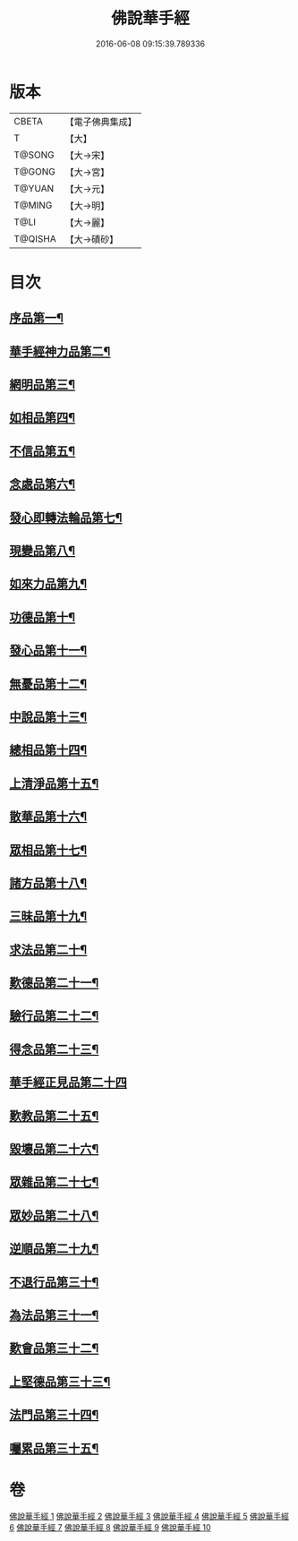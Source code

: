 #+TITLE: 佛說華手經 
#+DATE: 2016-06-08 09:15:39.789336

* 版本
 |     CBETA|【電子佛典集成】|
 |         T|【大】     |
 |    T@SONG|【大→宋】   |
 |    T@GONG|【大→宮】   |
 |    T@YUAN|【大→元】   |
 |    T@MING|【大→明】   |
 |      T@LI|【大→麗】   |
 |   T@QISHA|【大→磧砂】  |

* 目次
** [[file:KR6i0295_001.txt::001-0127a6][序品第一¶]]
** [[file:KR6i0295_001.txt::001-0128c25][華手經神力品第二¶]]
** [[file:KR6i0295_001.txt::001-0130a29][網明品第三¶]]
** [[file:KR6i0295_001.txt::001-0132a4][如相品第四¶]]
** [[file:KR6i0295_001.txt::001-0132c28][不信品第五¶]]
** [[file:KR6i0295_002.txt::002-0134a7][念處品第六¶]]
** [[file:KR6i0295_002.txt::002-0134c16][發心即轉法輪品第七¶]]
** [[file:KR6i0295_002.txt::002-0135c22][現變品第八¶]]
** [[file:KR6i0295_002.txt::002-0136c16][如來力品第九¶]]
** [[file:KR6i0295_002.txt::002-0137c23][功德品第十¶]]
** [[file:KR6i0295_002.txt::002-0138c28][發心品第十一¶]]
** [[file:KR6i0295_003.txt::003-0140a28][無憂品第十二¶]]
** [[file:KR6i0295_003.txt::003-0142b24][中說品第十三¶]]
** [[file:KR6i0295_003.txt::003-0144c8][總相品第十四¶]]
** [[file:KR6i0295_004.txt::004-0148b22][上清淨品第十五¶]]
** [[file:KR6i0295_004.txt::004-0156a6][散華品第十六¶]]
** [[file:KR6i0295_005.txt::005-0157b21][眾相品第十七¶]]
** [[file:KR6i0295_005.txt::005-0161a7][諸方品第十八¶]]
** [[file:KR6i0295_006.txt::006-0166a18][三昧品第十九¶]]
** [[file:KR6i0295_006.txt::006-0167a8][求法品第二十¶]]
** [[file:KR6i0295_006.txt::006-0172c28][歎德品第二十一¶]]
** [[file:KR6i0295_006.txt::006-0173c10][驗行品第二十二¶]]
** [[file:KR6i0295_007.txt::007-0176a22][得念品第二十三¶]]
** [[file:KR6i0295_007.txt::007-0180b29][華手經正見品第二十四]]
** [[file:KR6i0295_007.txt::007-0181a29][歎教品第二十五¶]]
** [[file:KR6i0295_007.txt::007-0183c7][毀壞品第二十六¶]]
** [[file:KR6i0295_008.txt::008-0187a23][眾雜品第二十七¶]]
** [[file:KR6i0295_008.txt::008-0189b25][眾妙品第二十八¶]]
** [[file:KR6i0295_008.txt::008-0190b10][逆順品第二十九¶]]
** [[file:KR6i0295_009.txt::009-0191c24][不退行品第三十¶]]
** [[file:KR6i0295_009.txt::009-0198b19][為法品第三十一¶]]
** [[file:KR6i0295_009.txt::009-0200a25][歎會品第三十二¶]]
** [[file:KR6i0295_009.txt::009-0201a9][上堅德品第三十三¶]]
** [[file:KR6i0295_010.txt::010-0203a5][法門品第三十四¶]]
** [[file:KR6i0295_010.txt::010-0207b10][囑累品第三十五¶]]

* 卷
[[file:KR6i0295_001.txt][佛說華手經 1]]
[[file:KR6i0295_002.txt][佛說華手經 2]]
[[file:KR6i0295_003.txt][佛說華手經 3]]
[[file:KR6i0295_004.txt][佛說華手經 4]]
[[file:KR6i0295_005.txt][佛說華手經 5]]
[[file:KR6i0295_006.txt][佛說華手經 6]]
[[file:KR6i0295_007.txt][佛說華手經 7]]
[[file:KR6i0295_008.txt][佛說華手經 8]]
[[file:KR6i0295_009.txt][佛說華手經 9]]
[[file:KR6i0295_010.txt][佛說華手經 10]]

